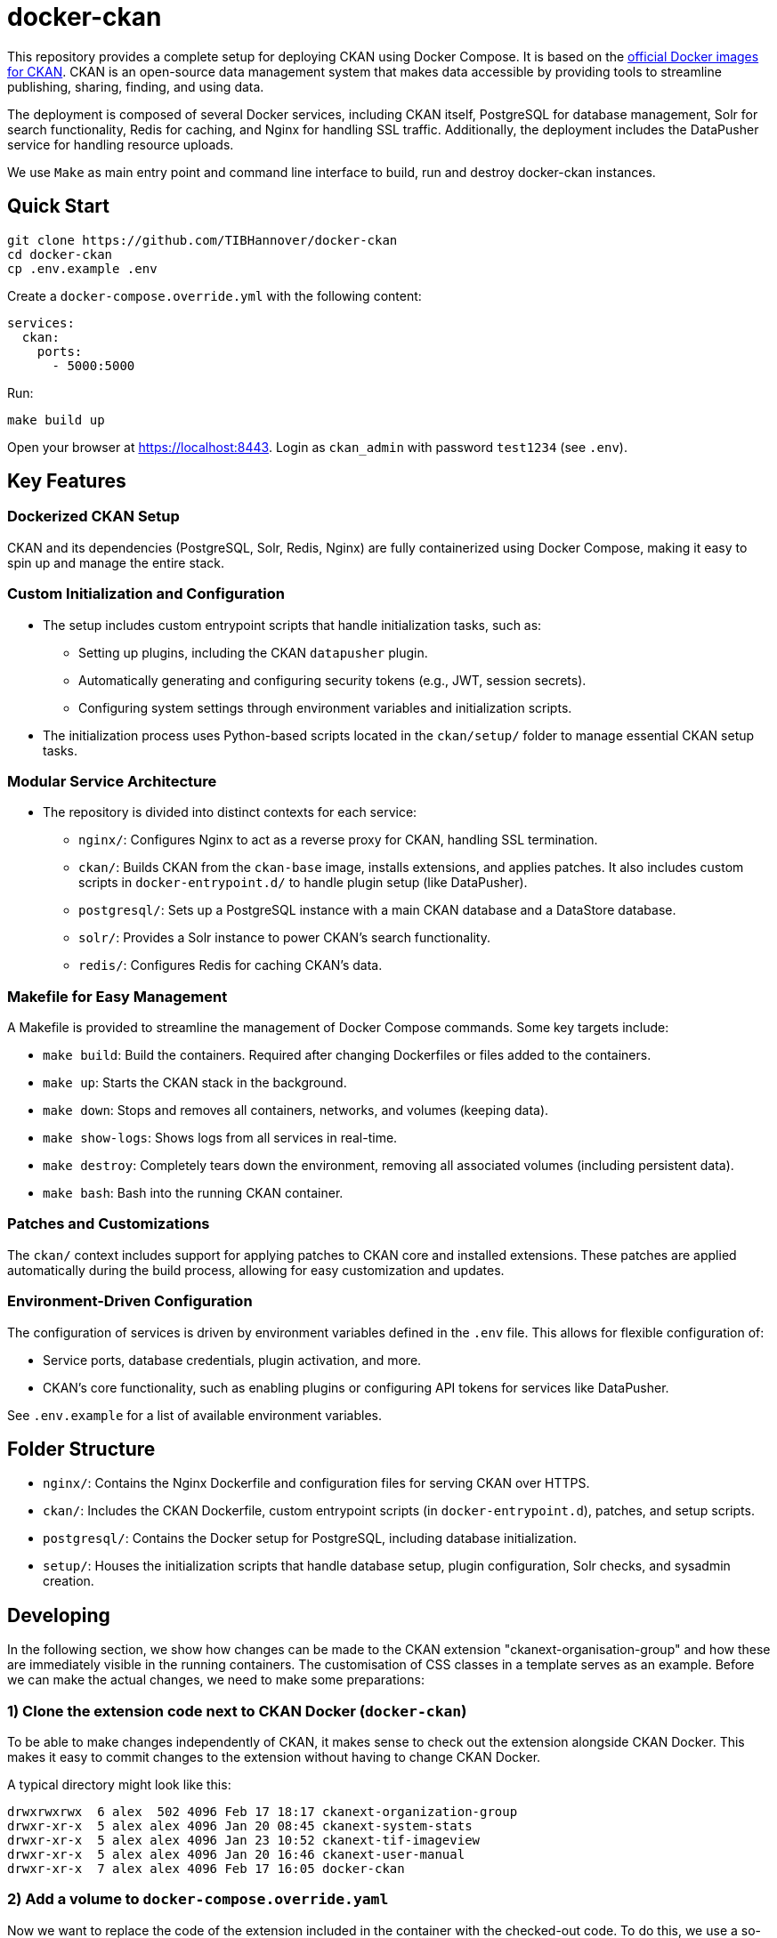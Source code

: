 :project_name: docker-ckan
= {project_name}

This repository provides a complete setup for deploying CKAN using Docker Compose. It is based on the https://github.com/ckan/ckan-docker-base[official Docker images for CKAN]. CKAN is an open-source data management system that makes data accessible by providing tools to streamline publishing, sharing, finding, and using data.

The deployment is composed of several Docker services, including CKAN itself, PostgreSQL for database management, Solr for search functionality, Redis for caching, and Nginx for handling SSL traffic. Additionally, the deployment includes the DataPusher service for handling resource uploads.

We use `Make` as main entry point and command line interface to build, run and destroy {project_name} instances.

== Quick Start

[source,bash]
----
git clone https://github.com/TIBHannover/docker-ckan
cd docker-ckan
cp .env.example .env
----

Create a `docker-compose.override.yml` with the following content:
[source,yaml]
----
services:
  ckan:
    ports:
      - 5000:5000
----

Run:
[source,bash]
----
make build up
----

Open your browser at https://localhost:8443. Login as `ckan_admin` with password `test1234` (see `.env`).

== Key Features
=== Dockerized CKAN Setup
CKAN and its dependencies (PostgreSQL, Solr, Redis, Nginx) are fully containerized using Docker Compose, making it easy to spin up and manage the entire stack.

=== Custom Initialization and Configuration
* The setup includes custom entrypoint scripts that handle initialization tasks, such as:
** Setting up plugins, including the CKAN `datapusher` plugin.
** Automatically generating and configuring security tokens (e.g., JWT, session secrets).
** Configuring system settings through environment variables and initialization scripts.
* The initialization process uses Python-based scripts located in the `ckan/setup/` folder to manage essential CKAN setup tasks.

=== Modular Service Architecture
* The repository is divided into distinct contexts for each service:
** `nginx/`: Configures Nginx to act as a reverse proxy for CKAN, handling SSL termination.
** `ckan/`: Builds CKAN from the `ckan-base` image, installs extensions, and applies patches. It also includes custom scripts in `docker-entrypoint.d/` to handle plugin setup (like DataPusher).
** `postgresql/`: Sets up a PostgreSQL instance with a main CKAN database and a DataStore database.
** `solr/`: Provides a Solr instance to power CKAN’s search functionality.
** `redis/`: Configures Redis for caching CKAN's data.

=== Makefile for Easy Management
A Makefile is provided to streamline the management of Docker Compose commands. Some key targets include:

* `make build`: Build the containers. Required after changing Dockerfiles or files added to the containers. 
* `make up`: Starts the CKAN stack in the background.
* `make down`: Stops and removes all containers, networks, and volumes (keeping data).
* `make show-logs`: Shows logs from all services in real-time.
* `make destroy`: Completely tears down the environment, removing all associated volumes (including persistent data).
* `make bash`: Bash into the running CKAN container.

=== Patches and Customizations
The `ckan/` context includes support for applying patches to CKAN core and installed extensions. These patches are applied automatically during the build process, allowing for easy customization and updates.

=== Environment-Driven Configuration
The configuration of services is driven by environment variables defined in the `.env` file. This allows for flexible configuration of:

* Service ports, database credentials, plugin activation, and more.
* CKAN's core functionality, such as enabling plugins or configuring API tokens for services like DataPusher.

See `.env.example` for a list of available environment variables.

== Folder Structure
* `nginx/`: Contains the Nginx Dockerfile and configuration files for serving CKAN over HTTPS.
* `ckan/`: Includes the CKAN Dockerfile, custom entrypoint scripts (in `docker-entrypoint.d`), patches, and setup scripts.
* `postgresql/`: Contains the Docker setup for PostgreSQL, including database initialization.
* `setup/`: Houses the initialization scripts that handle database setup, plugin configuration, Solr checks, and sysadmin creation.

== Developing
In the following section, we show how changes can be made to the CKAN extension "ckanext-organisation-group" and how these are immediately visible in the running containers. The customisation of CSS classes in a template serves as an example. Before we can make the actual changes, we need to make some preparations:

=== 1) Clone the extension code next to CKAN Docker (`docker-ckan`)
To be able to make changes independently of CKAN, it makes sense to check out the extension alongside CKAN Docker. This makes it easy to commit changes to the extension without having to change CKAN Docker.

A typical directory might look like this:
```
drwxrwxrwx  6 alex  502 4096 Feb 17 18:17 ckanext-organization-group
drwxr-xr-x  5 alex alex 4096 Jan 20 08:45 ckanext-system-stats
drwxr-xr-x  5 alex alex 4096 Jan 23 10:52 ckanext-tif-imageview
drwxr-xr-x  5 alex alex 4096 Jan 20 16:46 ckanext-user-manual
drwxr-xr-x  7 alex alex 4096 Feb 17 16:05 docker-ckan
```

=== 2) Add a volume to `docker-compose.override.yaml` 
Now we want to replace the code of the extension included in the container with the checked-out code. To do this, we use a so-called "volume" which is specified in `docker-compose.override.yaml`. The part before the colon (`~/_dev/github.com/TIBHannover/ckanext-organization-group`) in the example must be replaced by the abosulte path in the local environment.

```
services:
  ckan:
    ports:
      - 5000:5000
    volumes:
      - ~/_dev/github.com/TIBHannover/ckanext-organization-group:/srv/app/src/ckanext-organization-group
```

=== 3) Add a temporary startup script for the CKAN container
Add a startup script `ckan/docker-entrypoint.d/99_dev.sh` with the following content. This script ensures that the correct file permissions and ownership are set, and that the installation is complete:

```
#!/bin/bash

chgrp -R ckan-sys /srv/app/src
find /srv/app/src -type d -exec chmod 777 {} \;
pip install -e /srv/app/src/ckanext-organization-group
pip install -r /srv/app/src/ckanext-organization-group/requirements.txt
```

=== 4) Build and run the conainers
Run `make build bash` to build and run the containers including the volume and the startup script. All changes to the extension code are now "mirrored" directly in the container and are generally visible immediately.